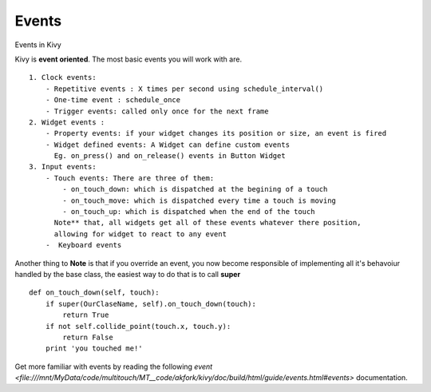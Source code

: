 Events
------------
.. container:: title

    Events in Kivy

Kivy is **event oriented**. The most basic events you will work with are. ::

    1. Clock events:
        - Repetitive events : X times per second using schedule_interval()
        - One-time event : schedule_once
        - Trigger events: called only once for the next frame
    2. Widget events :
        - Property events: if your widget changes its position or size, an event is fired
        - Widget defined events: A Widget can define custom events
          Eg. on_press() and on_release() events in Button Widget
    3. Input events:
        - Touch events: There are three of them:
            - on_touch_down: which is dispatched at the begining of a touch
            - on_touch_move: which is dispatched every time a touch is moving
            - on_touch_up: which is dispatched when the end of the touch
          Note** that, all widgets get all of these events whatever there position,
          allowing for widget to react to any event
        -  Keyboard events

Another thing to **Note** is that if you override an event, you now become
responsible of implementing all it's behavoiur handled by the base class,
the easiest way to do that is to call **super** ::

    def on_touch_down(self, touch):
        if super(OurClaseName, self).on_touch_down(touch):
            return True
        if not self.collide_point(touch.x, touch.y):
            return False
        print 'you touched me!'

Get more familiar with events by reading the following `event <file:///mnt/MyData/code/multitouch/MT__code/akfork/kivy/doc/build/html/guide/events.html#events>` documentation.

